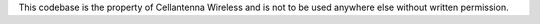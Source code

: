 This codebase is the property of Cellantenna Wireless and is not to be used anywhere else without written permission.
